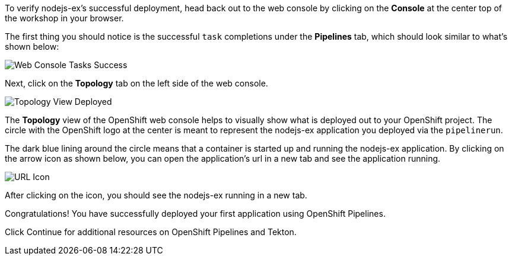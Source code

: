 To verify nodejs-ex's successful deployment, head back out to the web console by
clicking on the **Console** at the center top of the workshop in your browser.

The first thing you should notice is the successful `task` completions under the
**Pipelines** tab, which should look similar to what's shown below:

image:../images/web-console-tasks-success.png[Web Console Tasks Success]

Next, click on the **Topology** tab on the left side of the web console.

image:../images/topology-view-deployed.png[Topology View Deployed]

The **Topology** view of the OpenShift web console helps to visually show what is
deployed out to your OpenShift project. The circle with the OpenShift logo at
the center is meant to represent the nodejs-ex application you deployed via the `pipelinerun`.

The dark blue lining around the circle means that a container is started up and
running the nodejs-ex application. By clicking on the arrow icon as shown below,
you can open the application's url in a new tab and see the application running.

image:../images/url-icon.png[URL Icon]

After clicking on the icon, you should see the nodejs-ex running in a new tab.

Congratulations! You have successfully deployed your first application using OpenShift Pipelines.

Click Continue for additional resources on OpenShift Pipelines and Tekton.
